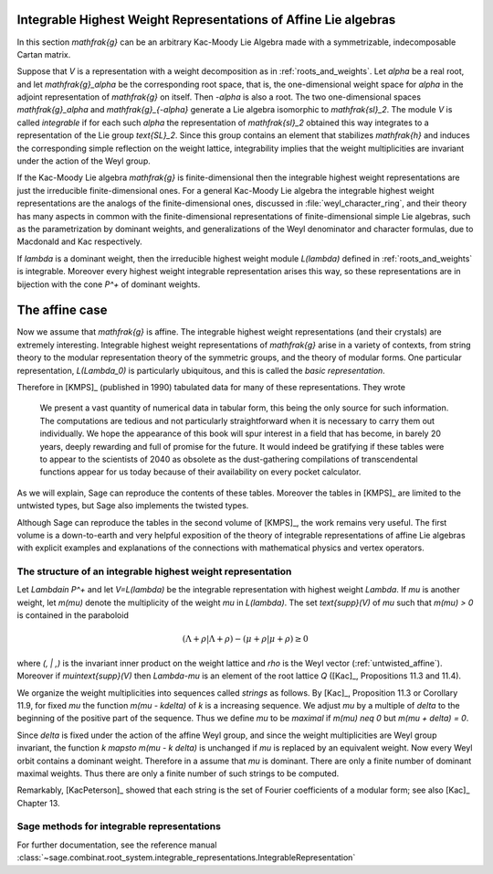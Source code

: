 Integrable Highest Weight Representations of Affine Lie algebras
================================================================

In this section `\mathfrak{g}` can be an arbitrary Kac-Moody Lie Algebra
made with a symmetrizable, indecomposable Cartan matrix.

Suppose that `V` is a representation with a weight decomposition as in
:ref:`roots_and_weights`.  Let `\alpha` be a real root, and let
`\mathfrak{g}_\alpha` be the corresponding root space, that is,
the one-dimensional weight space for `\alpha` in the adjoint
representation of `\mathfrak{g}` on itself. Then `-\alpha` is also a root. The
two one-dimensional spaces `\mathfrak{g}_\alpha` and `\mathfrak{g}_{-\alpha}`
generate a Lie algebra isomorphic to `\mathfrak{sl}_2`. The module `V` is
called *integrable* if for each such `\alpha` the representation of
`\mathfrak{sl}_2` obtained this way integrates to a representation of the Lie
group `\text{SL}_2`. Since this group contains an element that stabilizes
`\mathfrak{h}` and induces the corresponding simple reflection on the weight
lattice, integrability implies that the weight multiplicities are invariant
under the action of the Weyl group.

If the Kac-Moody Lie algebra `\mathfrak{g}` is finite-dimensional
then the integrable highest weight representations are
just the irreducible finite-dimensional ones. For a general
Kac-Moody Lie algebra the integrable highest weight representations
are the analogs of the finite-dimensional ones,
discussed in :file:`weyl_character_ring`, and their
theory has many aspects in common with the finite-dimensional
representations of finite-dimensional simple Lie algebras,
such as the parametrization by dominant weights, and
generalizations of the Weyl denominator and character
formulas, due to Macdonald and Kac respectively.

If `\lambda` is a dominant weight, then the irreducible
highest weight module `L(\lambda)` defined in :ref:`roots_and_weights`
is integrable. Moreover every highest weight integrable representation arises
this way, so these representations are in bijection with the cone `P^+` of
dominant weights.

The affine case
===============

Now we assume that `\mathfrak{g}` is affine. The integrable
highest weight representations (and their crystals) are
extremely interesting. Integrable highest weight representations of
`\mathfrak{g}` arise in a variety of contexts, from string
theory to the modular representation theory of the symmetric
groups, and the theory of modular forms. One particular
representation, `L(\Lambda_0)` is particularly ubiquitous,
and this is called the *basic representation*.

Therefore in [KMPS]_ (published in 1990) tabulated data for
many of these representations. They wrote

    We present a vast quantity of numerical data in tabular form, this
    being the only source for such information. The computations are tedious
    and not particularly straightforward when it is necessary to carry them
    out individually. We hope the appearance of this book will spur interest
    in a field that has become, in barely 20 years, deeply rewarding and
    full of promise for the future. It would indeed be gratifying if these
    tables were to appear to the scientists of 2040 as obsolete as the
    dust-gathering compilations of transcendental functions appear for us
    today because of their availability on every pocket calculator.

As we will explain, Sage can reproduce the contents of these tables. 
Moreover the tables in [KMPS]_ are limited to the untwisted types,
but Sage also implements the twisted types.

Although Sage can reproduce the tables in the second volume of [KMPS]_, the
work remains very useful. The first volume is a down-to-earth
and very helpful exposition of the theory of integrable representations of
affine Lie algebras with explicit examples and explanations of the
connections with mathematical physics and vertex operators.

The structure of an integrable highest weight representation
------------------------------------------------------------

Let `\Lambda\in P^+` and let `V=L(\lambda)` be the integrable representation
with highest weight `\Lambda`. If `\mu` is another weight, let `m(\mu)` denote the
multiplicity of the weight `\mu` in `L(\lambda)`. The set
`\text{supp}(V)` of `\mu` such that `m(\mu) > 0` is contained in the
paraboloid

.. MATH::

    (\Lambda+\rho | \Lambda+\rho) - (\mu+\rho | \mu+\rho) \geq 0

where `(\, | \,)` is the invariant inner product on the weight
lattice and `\rho` is the Weyl vector (:ref:`untwisted_affine`).
Moreover if `\mu\in\text{supp}(V)` then `\Lambda-\mu`
is an element of the root lattice `Q` ([Kac]_, Propositions 11.3 and 11.4).
    
We organize the weight multiplicities into sequences called *strings*
as follows. By [Kac]_, Proposition 11.3 or Corollary 11.9, for fixed `\mu`
the function `m(\mu - k\delta)` of `k` is a increasing sequence.
We adjust `\mu` by a multiple of `\delta` to the beginning
of the positive part of the sequence. Thus we define
`\mu` to be *maximal* if `m(\mu) \neq 0` but `m(\mu + \delta) = 0`.

Since `\delta` is fixed under the action of the affine Weyl group,
and since the weight multiplicities are Weyl group invariant, the
function `k \mapsto m(\mu - k \delta)` is unchanged if `\mu` is replaced
by an equivalent weight. Now every Weyl orbit contains a dominant weight.
Therefore in a assume that `\mu` is dominant. There are only a finite
number of dominant maximal weights. Thus there are only a finite
number of such strings to be computed.

Remarkably, [KacPeterson]_ showed that each string is the set of Fourier
coefficients of a modular form; see also [Kac]_ Chapter 13.

Sage methods for integrable representations
-------------------------------------------

For further documentation, see the reference manual
:class:`~sage.combinat.root_system.integrable_representations.IntegrableRepresentation`






